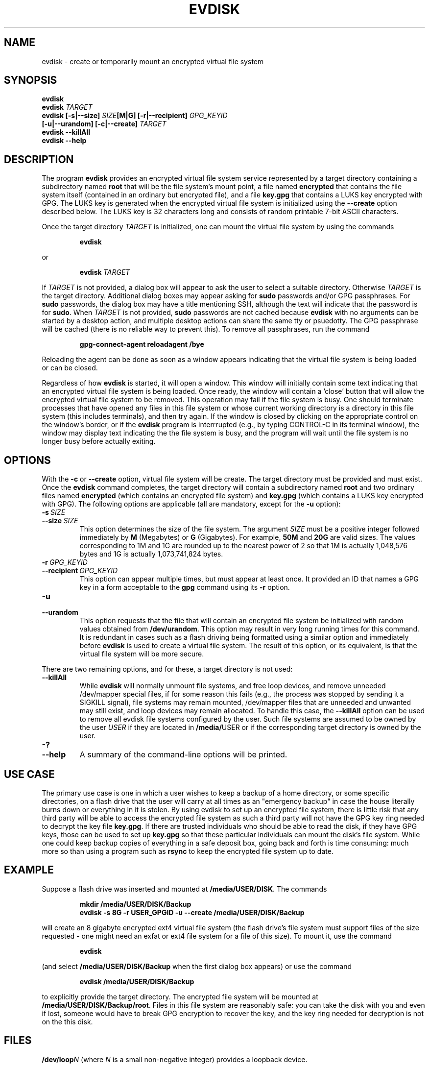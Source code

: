 .TH EVDISK "1" "July 2019" "evdisk VERSION" "System Administration"
.SH NAME
.PP
evdisk \- create or temporarily mount an encrypted virtual file system
.SH SYNOPSIS
.PP
.B evdisk
.br
.B evdisk
.I TARGET
.br
.B
evdisk [\-s|\-\-size]
.I SIZE\fB[M|G]\fI
.B [\-r|\-\-recipient]
.I GPG_KEYID
.br
\ \ \ \ \ \ 
.B [\-u|\-\-urandom]
.B [\-c|\-\-create]
.I TARGET
.br
.B evdisk \-\-killAll
.br
.B
evdisk \-\-help
.SH DESCRIPTION
The program
.B evdisk
provides an encrypted virtual file system service represented by a
target directory containing a subdirectory named
.B root
that will be the file system's mount point, a file named
.B encrypted
that contains the file system itself (contained in an ordinary but
encrypted file), and a file
.B key.gpg
that contains a LUKS key encrypted with GPG. The LUKS key is
generated when the encrypted virtual file system is initialized using
the
.B \-\-create
option described below. The LUKS key is 32 characters long and
consists of random printable 7-bit ASCII characters.
.PP
Once the target directory
.I TARGET
is initialized, one can mount the virtual file system by using
the commands
.RS
.PP
.B evdisk
.RE
.PP
or
.RS
.PP
.BI evdisk\  TARGET
.RE
.PP
If
.I TARGET
is not provided, a dialog box will appear to ask the user to
select a suitable directory. Otherwise
.I TARGET
is the target directory. Additional dialog boxes may
appear asking for
.B sudo
passwords and/or GPG passphrases. For
.B sudo
passwords, the dialog box may have a title mentioning SSH, although
the text will indicate that the password is for
.BR sudo .
When
.I TARGET
is not provided,
.B sudo
passwords are not cached because
.B evdisk
with no arguments can be started by a desktop action, and multiple
desktop actions can share the same tty or psuedotty.  The GPG
passphrase will be cached (there is no reliable way to prevent this).
To remove all passphrases, run the command
.IP
.B
gpg-connect-agent reloadagent /bye
.PP
Reloading the agent can be done as soon as a window appears indicating
that the virtual file system is being loaded or can be closed.
.PP
Regardless of how
.B evdisk
is started, it will open a window. This window will initially contain
some text indicating that an encrypted virtual file system is being
loaded.  Once ready, the window will contain a 'close' button that
will allow the encrypted virtual file system to be removed. This
operation may fail if the file system is busy.  One should terminate
processes that have opened any files in this file system or whose
current working directory is a directory in this file system (this
includes terminals), and then try again. If the window is closed by
clicking on the appropriate control on the window's border, or if the
.B evdisk
program is interrrupted (e.g., by typing CONTROL-C in its terminal
window), the window may display text indicating the the file system
is busy, and the program will wait until the file system is no longer
busy before actually exiting.
.SH OPTIONS
.PP
With the
.B \-c
or
.B \-\-create
option, virtual file system will be create. The target directory must
be provided and must exist. Once the
.B evdisk
command completes, the target directory will contain a subdirectory
named
.B root
and two ordinary files named
.B encrypted
(which contains an encrypted file system) and
.B key.gpg
(which contains a LUKS key encrypted with GPG). The following options
are applicable (all are mandatory, except for the
.B \-u
option):
.TP
.BI \-s\  SIZE
.TQ
.BI \-\-size\  SIZE
This option determines the size of the file system.  The argument
.I SIZE
must be a positive integer followed immediately by
.B M
(Megabytes) or
.B G 
(Gigabytes). For example,
.B 50M
and
.B 20G
are valid sizes.  The values corresponding to 1M and 1G are rounded up
to the nearest power of 2 so that 1M is actually 1,048,576 bytes and
1G is actually 1,073,741,824 bytes.
.TP
.BI \-r\  GPG_KEYID
.TQ
.BI \-\-recipient\  GPG_KEYID
This option can appear multiple times, but must appear at least once.
It provided an ID that names a GPG key in a form acceptable to the
.B gpg
command using its
.B \-r
option.
.TP
.B \-u
.TQ
.B \-\-urandom
This option requests that the file that will contain an encrypted
file system be initialized with random values obtained from
.BR /dev/urandom .
This option may result in very long running times for this command.
It is redundant in cases such as a flash driving being formatted
using a similar option and immediately before
.B evdisk
is used to create a virtual file system. The result of this option,
or its equivalent, is that the virtual file system will be more secure.
.PP
There are two remaining options, and for these, a target directory is
not used:
.TP
.B \-\-killAll
While
.B evdisk
will normally unmount file systems, and free loop devices, and remove
unneeded /dev/mapper special files, if for some reason this fails
(e.g., the process was stopped by sending it a SIGKILL signal),
file systems may remain mounted, /dev/mapper files that are unneeded
and unwanted may still exist, and loop devices may remain allocated.
To handle this case, the
.B \-\-killAll
option can be used to remove all evdisk file systems configured by
the user. Such file systems are assumed to be owned by the user
.I USER
if they are located in
.BR /media/ USER
or if the corresponding target directory is owned by the user.
.TP
.B \-?
.TQ
.B \-\-help
A summary of the command-line options will be printed.

.SH USE CASE

The primary use case is one in which a user wishes to keep a backup
of a home directory, or some specific directories, on a flash drive
that the user will carry at all times as an "emergency backup" in case
the house literally burns down or everything in it is stolen. By
using evdisk to set up an encrypted file system, there is little risk
that any third party will be able to access the encrypted file system
as such a third party will not have the GPG key ring needed to decrypt
the key file
.BR key.gpg .
If there are trusted individuals who should be able to read the disk,
if they have GPG keys, those can be used to set up
.B key.gpg
so that these particular individuals can mount the disk's file system.
While one could keep backup copies of everything in a safe deposit
box, going back and forth is time consuming: much more so than using
a program such as
.B rsync
to keep the encrypted file system up to date.

.SH EXAMPLE
Suppose a flash drive was inserted and mounted at
.BR /media/USER/DISK .
The commands
.RS
.PP
.B
mkdir /media/USER/DISK/Backup
.br
.B
evdisk -s 8G -r USER_GPGID -u --create /media/USER/DISK/Backup
.RE
.PP
will create an 8 gigabyte encrypted ext4 virtual file system (the
flash drive's file system must support files of the size requested - one
might need an exfat or ext4 file system for a file of this size). To
mount it, use the command
.RS
.PP
.B evdisk
.RE
.PP
(and select
.B /media/USER/DISK/Backup
when the first dialog box appears) or use the command
.RS
.PP
.B
evdisk /media/USER/DISK/Backup
.RE
.PP
to explicitly provide the target directory.  The encrypted file
system will be mounted at
.BR /media/USER/DISK/Backup/root .
Files in this file system are reasonably safe: you can take the
disk with you and even if lost, someone would have to break GPG
encryption to recover the key, and the key ring needed for decryption
is not on the this disk.
.SH FILES
.PP
.BI /dev/loop N
(where
.I N
is a small non-negative integer) provides a loopback device.
.PP
.BI /dev/mapper/evdisk\- PID
(where
.I PID
is the process ID for the current
.B evdisk
process) provides the mapper device used to decrypt a LUKS file system.
.PP
.IB TARGET /root
is the mount qpoint for the file system provided by
.BR evdisk .
.PP
.IB TARGET /key.gpg
contains a GPG encrypted LUKS key.
.PP
.IB TARGET /encrypted
(where
.I TARGET
is the directory passed to
.B evdisk
as its final argument or the directory selected using a dialog box)
contains an ordinary file storing the data for the file system that
.B evdisk
will provide.
.SH EXIT STATUS
.PP
The exit codes are
.TP
0
for normal termination.
.TP
1
for abnormal termination.
.SH AUTHOR
Written by Bill Zaumen
.SH COPYRIGHT
Copyright \(co 2019 Bill Zaumen.
License GPLv3+: GNU GPL version 3 or later <http://gnu.org/licenses/gpl.html>.
.br
This is free software: you are free to change and redistribute it.
There is NO WARRANTY, to the extent permitted by law.
.SH SEE ALSO
.PP
.BR cryptsetup (1)
.BR dd (1)
.BR fallocate (1)
.BR gpg (1)
.BR locate (1)
.BR losetup (1)
.BR mlocate (1)
.BR mount (1)
.BR sudo (1)
.BR umount (1)
\"  LocalWords:  EVDISK evdisk br fB fI GPG KEYID urandom killAll gpg
\"  LocalWords:  subdirectory LUKS fITARGET sudo tty psuedotty TP TQ
\"  LocalWords:  unmount decrypt rsync mkdir GPGID exfat Zaumen GPLv
\"  LocalWords:  GPL cryptsetup fallocate losetup umount
